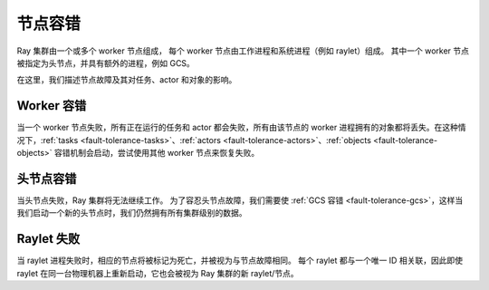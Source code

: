 .. _fault-tolerance-nodes:

节点容错
====================

Ray 集群由一个或多个 worker 节点组成，
每个 worker 节点由工作进程和系统进程（例如 raylet）组成。
其中一个 worker 节点被指定为头节点，并具有额外的进程，例如 GCS。

在这里，我们描述节点故障及其对任务、actor 和对象的影响。

Worker 容错
-------------------

当一个 worker 节点失败，所有正在运行的任务和 actor 都会失败，所有由该节点的 worker 进程拥有的对象都将丢失。在这种情况下，:ref:`tasks <fault-tolerance-tasks>`、:ref:`actors <fault-tolerance-actors>`、:ref:`objects <fault-tolerance-objects>` 容错机制会启动，尝试使用其他 worker 节点来恢复失败。

头节点容错
-----------------

当头节点失败，Ray 集群将无法继续工作。
为了容忍头节点故障，我们需要使 :ref:`GCS 容错 <fault-tolerance-gcs>`，这样当我们启动一个新的头节点时，我们仍然拥有所有集群级别的数据。

Raylet 失败
--------------

当 raylet 进程失败时，相应的节点将被标记为死亡，并被视为与节点故障相同。
每个 raylet 都与一个唯一 ID 相关联，因此即使 raylet 在同一台物理机器上重新启动，它也会被视为 Ray 集群的新 raylet/节点。
